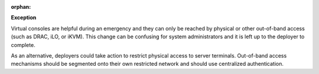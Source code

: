 :orphan:

**Exception**

Virtual consoles are helpful during an emergency and they can only be reached
by physical or other out-of-band access (such as DRAC, iLO, or iKVM). This
change can be confusing for system administrators and it is left up to the
deployer to complete.

As an alternative, deployers could take action to restrict physical access to
server terminals. Out-of-band access mechanisms should be segmented onto their
own restricted network and should use centralized authentication.
